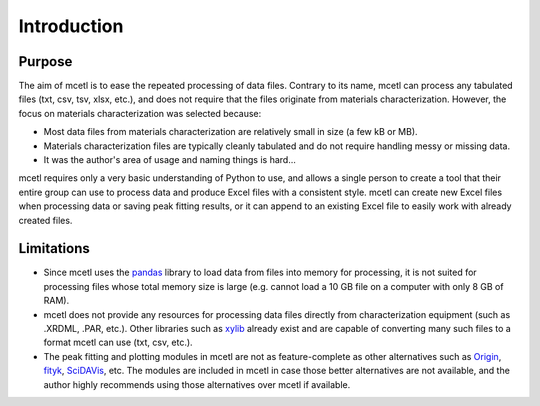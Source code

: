 ============
Introduction
============

Purpose
~~~~~~~

The aim of mcetl is to ease the repeated processing of data files. Contrary to its name, mcetl
can process any tabulated files (txt, csv, tsv, xlsx, etc.), and does not require that the files originate
from materials characterization. However, the focus on materials characterization was selected because:

* Most data files from materials characterization are relatively small in size (a few kB or MB).
* Materials characterization files are typically cleanly tabulated and do not require handling
  messy or missing data.
* It was the author's area of usage and naming things is hard...

mcetl requires only a very basic understanding of Python to use, and allows a single person to
create a tool that their entire group can use to process data and produce Excel files with a
consistent style. mcetl can create new Excel files when processing data or saving peak fitting
results, or it can append to an existing Excel file to easily work with already created files.

Limitations
~~~~~~~~~~~

* Since mcetl uses the `pandas <https://pandas.pydata.org>`_ library to load data
  from files into memory for processing, it is not suited for processing files whose
  total memory size is large (e.g. cannot load a 10 GB file on a computer with
  only 8 GB of RAM).
* mcetl does not provide any resources for processing data files directly from
  characterization equipment (such as .XRDML, .PAR, etc.). Other libraries such
  as `xylib <https://github.com/wojdyr/xylib>`_ already exist and are capable of
  converting many such files to a format mcetl can use (txt, csv, etc.).
* The peak fitting and plotting modules in mcetl are not as feature-complete as
  other alternatives such as `Origin <https://originlab.com>`_,
  `fityk <https://fityk.nieto.pl>`_, `SciDAVis <https://sourceforge.net/projects/scidavis/>`_,
  etc. The modules are included in mcetl in case those better alternatives are not
  available, and the author highly recommends using those alternatives over mcetl if available.
